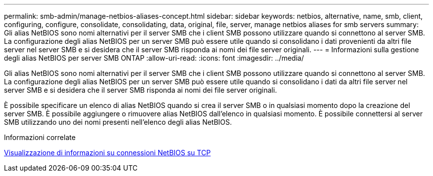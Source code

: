 ---
permalink: smb-admin/manage-netbios-aliases-concept.html 
sidebar: sidebar 
keywords: netbios, alternative, name, smb, client, configuring, configure, consolidate, consolidating, data, original, file, server, manage netbios aliases for smb servers 
summary: Gli alias NetBIOS sono nomi alternativi per il server SMB che i client SMB possono utilizzare quando si connettono al server SMB. La configurazione degli alias NetBIOS per un server SMB può essere utile quando si consolidano i dati provenienti da altri file server nel server SMB e si desidera che il server SMB risponda ai nomi dei file server originali. 
---
= Informazioni sulla gestione degli alias NetBIOS per server SMB ONTAP
:allow-uri-read: 
:icons: font
:imagesdir: ../media/


[role="lead"]
Gli alias NetBIOS sono nomi alternativi per il server SMB che i client SMB possono utilizzare quando si connettono al server SMB. La configurazione degli alias NetBIOS per un server SMB può essere utile quando si consolidano i dati da altri file server nel server SMB e si desidera che il server SMB risponda ai nomi dei file server originali.

È possibile specificare un elenco di alias NetBIOS quando si crea il server SMB o in qualsiasi momento dopo la creazione del server SMB. È possibile aggiungere o rimuovere alias NetBIOS dall'elenco in qualsiasi momento. È possibile connettersi al server SMB utilizzando uno dei nomi presenti nell'elenco degli alias NetBIOS.

.Informazioni correlate
xref:display-netbios-over-tcp-connections-task.adoc[Visualizzazione di informazioni su connessioni NetBIOS su TCP]
